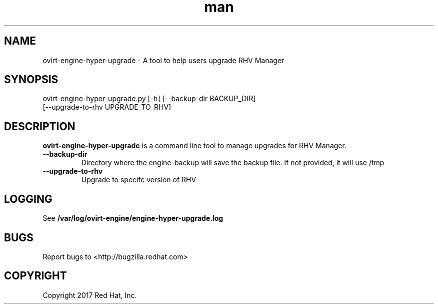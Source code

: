 .TH man 8 "18 Oct, 2017" "ovirt-engine-hyper-upgrade man page"
.SH NAME
ovirt-engine-hyper-upgrade \- A tool to help users upgrade RHV Manager
.SH SYNOPSIS
ovirt-engine-hyper-upgrade.py [-h] [--backup-dir BACKUP_DIR]
                                  [--upgrade-to-rhv UPGRADE_TO_RHV]

.SH DESCRIPTION
\fBovirt-engine-hyper-upgrade\fP is a command line tool to manage upgrades for RHV Manager.
.P

.TP
.B --backup-dir
Directory where the engine-backup will save the backup file.
If not provided, it will use /tmp

.TP
.B --upgrade-to-rhv
Upgrade to specifc version of RHV

.SH LOGGING
See \fB/var/log/ovirt-engine/engine-hyper-upgrade.log
.SH BUGS
Report bugs to <http://bugzilla.redhat.com>

.SH COPYRIGHT
Copyright 2017 Red Hat, Inc.
